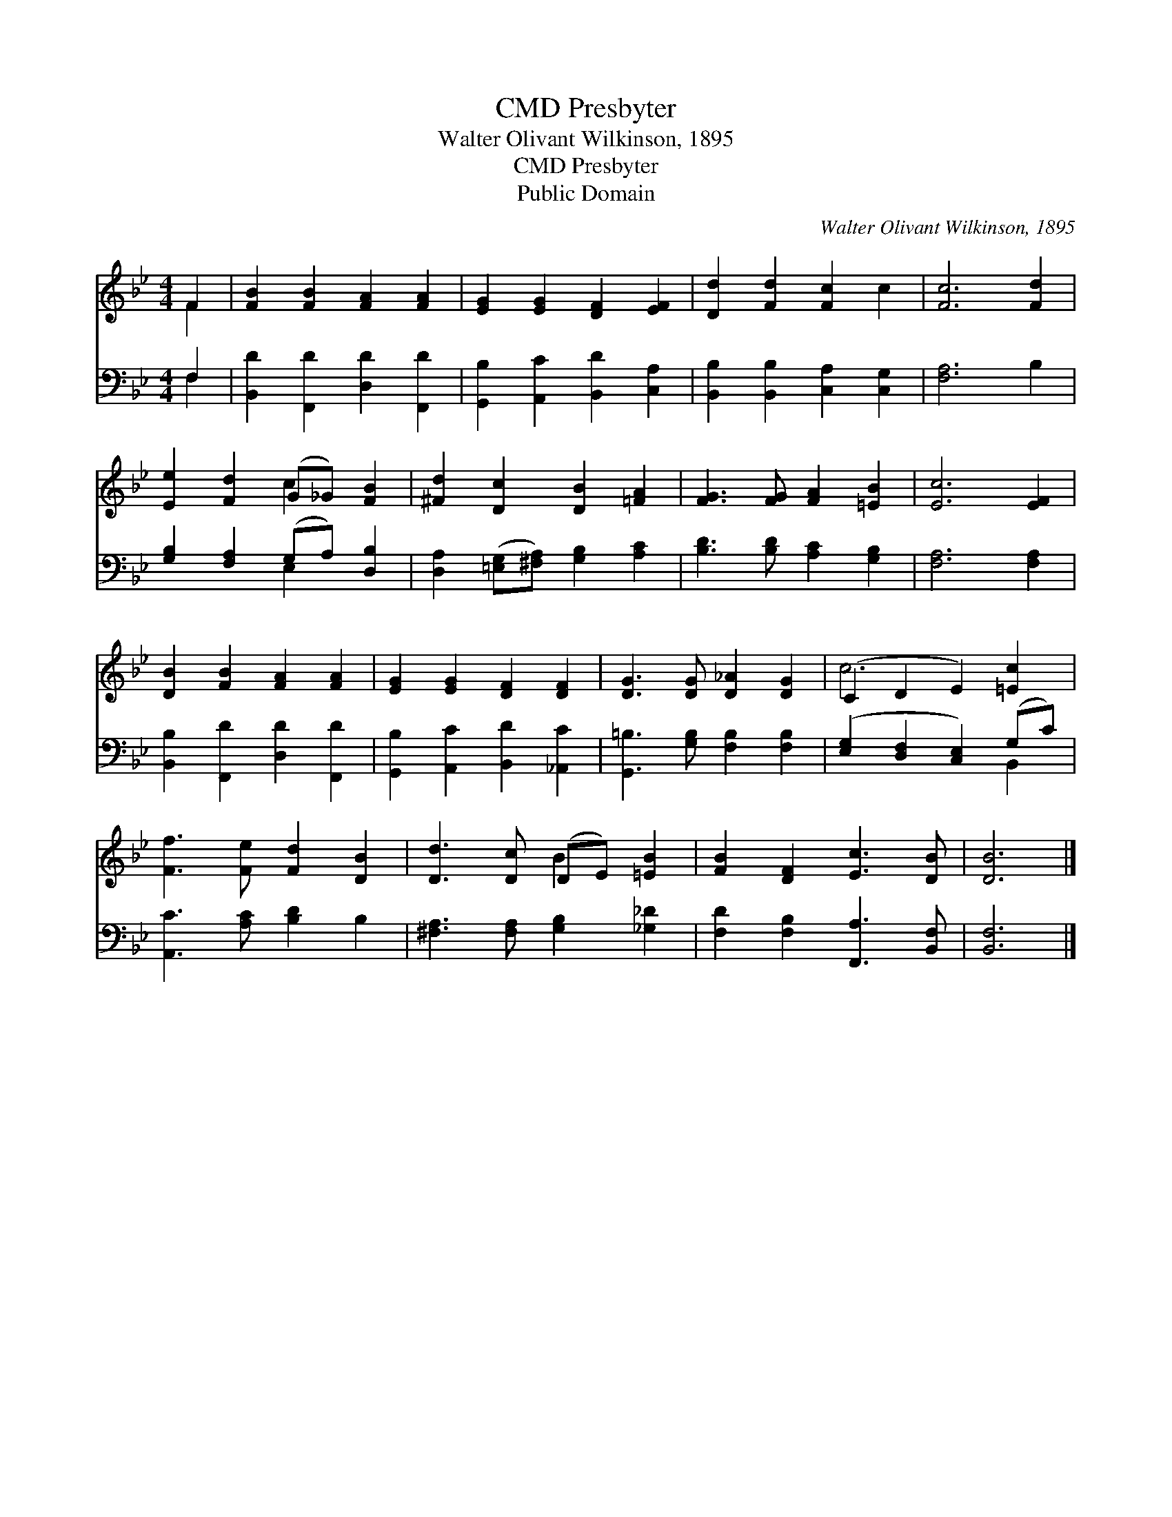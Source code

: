 X:1
T:Presbyter, CMD
T:Walter Olivant Wilkinson, 1895
T:Presbyter, CMD
T:Public Domain
C:Walter Olivant Wilkinson, 1895
Z:Public Domain
%%score ( 1 2 ) ( 3 4 )
L:1/8
M:4/4
K:Bb
V:1 treble 
V:2 treble 
V:3 bass 
V:4 bass 
V:1
 F2 | [FB]2 [FB]2 [FA]2 [FA]2 | [EG]2 [EG]2 [DF]2 [EF]2 | [Dd]2 [Fd]2 [Fc]2 c2 | [Fc]6 [Fd]2 | %5
 [Ee]2 [Fd]2 (G_G) [FB]2 | [^Fd]2 [Dc]2 [DB]2 [=FA]2 | [FG]3 [FG] [FA]2 [=EB]2 | [Ec]6 [EF]2 | %9
 [DB]2 [FB]2 [FA]2 [FA]2 | [EG]2 [EG]2 [DF]2 [DF]2 | [DG]3 [DG] [D_A]2 [DG]2 | (C2 D2 E2) [=Ec]2 | %13
 [Ff]3 [Fe] [Fd]2 [DB]2 | [Dd]3 [Dc] (DE) [=EB]2 | [FB]2 [DF]2 [Ec]3 [DB] | [DB]6 |] %17
V:2
 F2 | x8 | x8 | x8 | x8 | x4 c2 x2 | x8 | x8 | x8 | x8 | x8 | x8 | c6 x2 | x8 | x4 B2 x2 | x8 | %16
 x6 |] %17
V:3
 F,2 | [B,,D]2 [F,,D]2 [D,D]2 [F,,D]2 | [G,,B,]2 [A,,C]2 [B,,D]2 [C,A,]2 | %3
 [B,,B,]2 [B,,B,]2 [C,A,]2 [C,G,]2 | [F,A,]6 B,2 | [G,B,]2 [F,A,]2 (G,A,) [D,B,]2 | %6
 [D,A,]2 ([=E,G,][^F,A,]) [G,B,]2 [A,C]2 | [B,D]3 [B,D] [A,C]2 [G,B,]2 | [F,A,]6 [F,A,]2 | %9
 [B,,B,]2 [F,,D]2 [D,D]2 [F,,D]2 | [G,,B,]2 [A,,C]2 [B,,D]2 [_A,,C]2 | %11
 [G,,=B,]3 [G,B,] [F,B,]2 [F,B,]2 | ([E,G,]2 [D,F,]2 [C,E,]2) (G,C) | [A,,C]3 [A,C] [B,D]2 B,2 | %14
 [^F,A,]3 [F,A,] [G,B,]2 [_G,_D]2 | [F,D]2 [F,B,]2 [F,,A,]3 [B,,F,] | [B,,F,]6 |] %17
V:4
 F,2 | x8 | x8 | x8 | x8 | x4 E,2 x2 | x8 | x8 | x8 | x8 | x8 | x8 | x6 B,,2 | x8 | x8 | x8 | x6 |] %17

